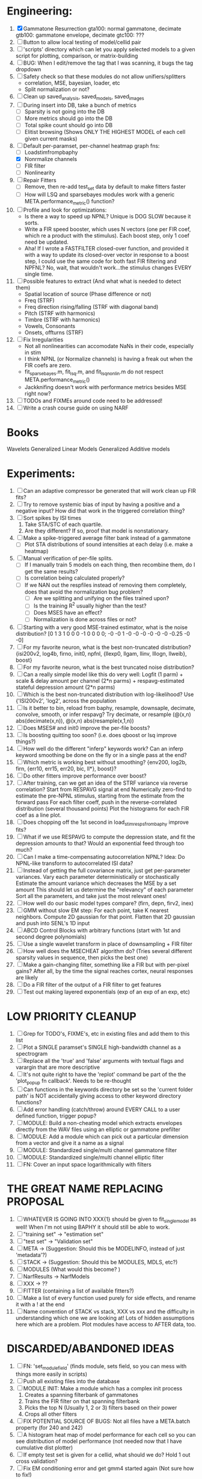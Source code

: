 * Engineering:
  1. [X] Gammatone Resurrection
	 gta100: normal gammatone, decimate
	 gtb100: gammatone envelope, decimate
	 gtc100: ???
  3. [ ] Button to allow local testing of model/cellid pair
  4. [ ] 'scripts' directory which can let you apply selected models to a given script for plotting, comparison, or matrix-building
  5. [ ] BUG: When I edit/remove the tag that I was scanning, it bugs the tag dropdown
  6. [ ] Safety check so that these modules do not allow unifiers/splitters
         - correlation, MSE, bayesian, loader, etc
	 - Split normalization or not?
  7. [ ] Clean up saved_analysis, saved_models, saved_images
  8. [ ] During insert into DB, take a bunch of metrics
	 - [ ] Sparsity is not going into the DB
	 - [ ] More metrics should go into the DB
	 - [ ] Total spike count should go into DB
	 - [ ] Elitist browsing (Shows ONLY THE HIGHEST MODEL of each cell given current masks)
  9. [-] Default per-paramset, per-channel heatmap graph fns:
	 - [ ] Loadstimfrompbaphy
	 - [X] Nonrmalize channels
	 - [ ] FIR filter
	 - [ ] Nonlinearity
  10. [ ] Repair Fitters 
          - [ ] Remove, then re-add test_set data by default to make fitters faster
          - [ ] How will LSQ and sparsebayes modules work with a generic META.performance_metric() function?
  11. [ ] Profile and look for optimizations:
          - Is there a way to speed up NPNL? Unique is DOG SLOW because it sorts.
          - Write a FIR speed booster, which uses N vectors (one per FIR coef, which re a product with the stimulus). Each boost step, only 1 coef need be updated.
          - Aha! If I wrote a FASTFILTER closed-over function, and provided it with a way to update its closed-over vector in response to a boost step, I could use the same code for both fast FIR filtering and NPFNL? No, wait, that wouldn't work...the stimulus changes EVERY single time.
  12. [ ] Possible features to extract (And what what is needed to detect them)
          - Spatial location of source (Phase difference or not)
          - Freq (STRF)
          - Freq direction rising/falling (STRF with diagonal band)
          - Pitch (STRF with harmonics)
          - Timbre (STRF with harmonics)
          - Vowels, Consonants 
          - Onsets, offturns (STRF)
  13. [ ] Fix Irregularities
          - Not all nonlinearities can accomodate NaNs in their code, especially in stim
          - I think NPNL (or Normalize channels) is having a freak out when the FIR coefs are zero. 
          - fit_sparsebayes.m, fit_lsq.m, and fit_lsqnonlin.m do not respect META.performance_metric()
          - Jackknifing doesn't work with performance metrics besides MSE right now?
  14. [ ] TODOs and FIXMEs around code need to be addressed!
  15. [ ] Write a crash course guide on using NARF 

* Books
  Wavelets
  Generalized Linear Models
  Generalized Additive models
  
* Experiments:
  1. [ ] Can an adaptive compressor be generated that will work clean up FIR fits?
  2. [ ] Try to remove systemic bias of input by having a positive and a negative input? How did that work in the triggered correlation thing?
  3. [ ] Sort spikes by ISI times
	 1. Take STA/STC of each quartile.
	 2. Are they different? If so, proof that model is nonstationary.
  4. [ ] Make a spike-triggered average filter bank instead of a gammatone
         - [ ] Plot STA distributions of sound intensities at each delay (i.e. make a heatmap)
  5. [ ] Manual verification of per-file splits.
	 - [ ] If I manually train 5 models on each thing, then recombine them, do I get the same results?
	 - [ ] Is correlation being calculated properly?
	 - [ ] If we NAN out the respfiles instead of removing them completely, does that avoid the normalization bug problem?
         - [ ] Are we splitting and unifying on the files trained upon?
         - [ ] Is the training R^2 usually higher than the test?
         - [ ] Does MSES have an effect?
         - [ ] Normalization is done across files or not?
  6. [ ] Starting with a very good MSE-trained estimator, what is the noise distribution?
	 [0  1  3  1  0  0  0 -1  0  0  0  0; -0 -0  1 -0 -0 -0 -0 -0 -0  -0.25 -0 -0]
  7. [ ] For my favorite neuron, what is the best non-truncated distribution?
	 {isi200v2, log4b, firno, init0, npfnl, {llexp0, llgam, llinv, lllogn, llweib}, boost}
  8. [ ] For my favorite neuron, what is the best truncated noise distribution?
  9. [ ] Can a really simple model like this do very well:
	 Logfit (1 parm) + scale & delay amount per channel (2*n parms) + respavg-estimated stateful depression amount (2*n parms)
  10. [ ] Which is the best non-truncated distribution with log-likelihood?
	  Use {'ISI200v2', 'log2',   across the population
  11. [ ] Is it better to bin, reload from baphy, resample, downsaple, decimate, convolve, smooth, or infer respavg?
          Try decimate, or resample (@(x,n) abs(decimate(x,n)),  @(x,n) abs(resample(x,1,n))
  12. [ ] Does MSES# and init0 improve the per-file boosts?
  13. [ ] Is boosting quitting too soon? (i.e. does qboost or lsq improve things?)
  14. [ ] How well do the different "inferp" keywords work?
	  Can an inferp keyword smoothing be done on the fly or in a single pass at the end?
  15. [ ] Which metric is working best without smoothing?
	  {env200, log2b, firn, {err10, err15, err20, bic, ll*}, boost}?
  16. [ ] Do other fitters improve performance over boost?
  17. [ ] After training, can we get an idea of the STRF variance via reverse correlation?
	  Start from RESPAVG signal at end
	  Numerically zero-find to estimate the pre-NPNL stimulus, starting from the estimate from the forward pass
	  For each filter coeff, push in the reverse-correlated distribution (several thousand points)
	  Plot the histograms for each FIR coef as a line plot. 
  18. [ ] Does chopping off the 1st second in load_stim_resps_from_baphy improve fits?
  19. [ ] What if we use RESPAVG to compute the depression state, and fit the depression amounts to that?
	  Would an exponential feed through too much?
  20. [ ] Can I make a time-compensating autocorrelation NPNL?
	  Idea: Do NPNL-like transform to autocorrelated ISI data?
  21. [ ] Instead of getting the full covariance matrix, just get per-parameter variances.
	  Vary each parameter deterministically or stochastically
	  Estimate the amount variance which decreases the MSE by a set amount
	  This should let us determine the "relevancy" of each parameter
	  Sort all the parameters, and take just the most relevant ones!
  22. [ ] How well do our basic model types compare? (firn, depn, firv2, inex)
  23. [ ] GMM without slow EM step:
	  For each point, take K nearest neighbors. 
	  Compute 2D gaussian for that point. 
	  Flatten that 2D gaussian and push into SENL's 1D input
  24. [ ] ABCD Control Blocks with arbitrary functions (start with 1st and second degree polynomials)
  25. [ ] Use a single wavelet transform in place of downsampling + FIR filter
  26. [ ] How well does the MSECHEAT algorithm do?
	  (Tries several different sparsity values in sequence, then picks the best one)
  27. [ ] Make a gain-changing filter, something like a FIR but with per-pixel gains? After all, by the time the signal reaches cortex, neural responses are likely
  28. [ ] Do a FIR filter of the output of a FIR filter to get features
  29. [ ] Test out making layered exponentials (exp of an exp of an exp, etc)

* LOW PRIORITY CLEANUP
  1. [ ] Grep for TODO's, FIXME's, etc in existing files and add them to this list
  2. [ ] Plot a SINGLE paramset's SINGLE high-bandwidth channel as a spectrogram
  3. [ ] Replace all the 'true' and 'false' arguments with textual flags and varargin that are more descriptive
  4. [ ] It's not quite right to have the 'replot' command be part of the the 'plot_popup fn callback'. Needs to be re-thought
  5. [ ] Can functions in the keywords directory be set so the 'current folder path' is NOT accidentally giving access to other keyword directory functions?
  6. [ ] Add error handling (catch/throw) around EVERY CALL to a user defined function, trigger popup?
  7. [ ] MODULE: Build a non-cheating model which extracts envelopes directly from the WAV files using an elliptic or gammatone prefilter
  8. [ ] MODULE: Add a module which can pick out a particular dimension from a vector and give it a name as a signal
  10. [ ] MODULE: Standardized single/multi channel gammatone filter
  11. [ ] MODULE: Standardized single/multi channel elliptic filter 
  12. [ ] FN: Cover an input space logarithmically with filters

* THE GREAT NAME REPLACING PROPOSAL
  1. [ ] WHATEVER IS GOING INTO XXX{1} should be given to fit_single_model as well! When I'm not using BAPHY it should still be able to work.
  2. [ ] "training set" -> "estimation set"
  3. [ ] "test set" -> "Validation set"
  4. [ ] META -> (Suggestion: Should this be MODELINFO, instead of just 'metadata'?)
  5. [ ] STACK -> (Suggestion: Should this be MODULES, MDLS, etc?)
  6. [ ] MODULES (What would this become? )
  7. [ ] NarfResults -> NarfModels
  8. [ ] XXX -> ??
  9. [ ] FITTER (containing a list of available fitters?)
  10. [ ] Make a list of every function used purely for side effects, and rename it with a ! at the end
  11. [ ] Name convention of STACK vs stack, XXX vs xxx and the difficulty in understanding which one we are looking at! 
	  Lots of hidden assumptions here which are a problem. Plot modules have access to AFTER data, too.

* DISCARDED/ABANDONED IDEAS
  1. [ ] FN: 'set_module_field' (finds module, sets field, so you can mess with things more easily in scripts)
  2. [ ] Push all existing files into the database
  3. [ ] MODULE INIT: Make a module which has a complex init process
	 1) Creates a spanning filterbank of gammatones
	 2) Trains the FIR filter on that spanning filterbank
	 3) Picks the top N (Usually 1, 2 or 3) filters based on their power
	 4) Crops all other filters
  4. [ ] FIX POTENTIAL SOURCE OF BUGS: Not all files have a META.batch property (for 240 and 242)
  5. [ ] A histogram heat map of model performance for each cell so you can see distribution of model performance (not needed now that I have cumulative dist plotter)
  6. [ ] If empty test set is given for a cellid, what should we do? Hold 1 out cross validation? 
  7. [ ] Fix EM conditioning error and get gmm4 started again (Not sure how to fix!)
  8. [ ] Address question: Does variation in neural fuction in A1 follow a continuum, or are there visible clusters?
  9. [ ] A 2D sparse bayes approach. Make a 2D matrix with constant shape (elliptical, based on local deviation of N nearest points) to make representative gaussians, then flatten to 1D to make basis vectors fed through SB.
  10. [ ] CLEAN: Compare_models needs to sort based on training score if test_score doesn't exist.
  11. [ ] FITTER: Regularized boosting fitter
  12. [ ] FITTER: Automatic Relevancy Determination (ARD) + Automatic Smoothness Determination (ASD)
  13. [ ] FITTER: A stronger shrinkage fitter (Shrink by as much as you want).
  14. [ ] FITTER: Three-step fitter (First FIR, then NL, then both together).
  15. [ ] FITTER: Multi-step sparseness fitters (Fit, sparseify, fit, sparsify, etc). Waste of time
  16. [ ] MODULE: Make a faster IIR filter with asymmetric response properties 
  17. [ ] Make logging work for the GUI by including the log space in narf_modelpane?
  18. [ ] IRRITATION: Why doesn't 'nonlinearity' module default to a sigmoid with reasonable parameters?
  19. [ ] IRRITATION: Why isn't there progress in the GUI when fitting?
  20. [ ] IRRITATION: Why isn't there an 'undo' function?
  21. [ ] IRRITATION: Why can't I edit a module type in the middle of the stack via the GUI?
  22. [ ] Right now, you can only instantiate a single GUI at a time. Could this be avoided and the design made more general?	  
	  To do this, instead of a _global_ STACK and XXX, they would be closed-over by the GUI object.
	  Then, there would need to be a 'update-gui' function which can use those closed over variables.
	  That fn could be called whenever you want to programmatically update it. 	  	  	 
  23. [ ] Make gui plot functions response have two dropdowns to pick out colorbar thresholds for easier visualization?
  24. [ ] Make it so baphy can be run _twice_, so that raw_stim_fs can be two different values (load envelope and wav data simultaneously)
  25. [ ] MODULE: Add a filter that processess phase information from a stimulus, not just the magnitude
  26. [ ] Write a function which swaps out the STACK into the BACKGROUND so you can 'hold' a model as a reference and play around with other settings, and see the results graphically by switching back and forth.
  27. [ ] Try adding informative color to histograms and scatter plots
  28. [ ] Try improving contrast of various intensity plots
  29. [ ] Put a Button on the performance metric that launches an external figure if more plot space is needed.
  30. [ ] Add a GUI button to load_stim_from_baphy to play the stimulus as a sound
  31. [ ] FITTER: Crop N% out fitter:
	    1) quickfits FIR
	    2) then quickfits NL
	    3) measures distance from NL line, marks the N worst points
	    4) Looks them up by original indexes (before the sort and row averaging)
	    5) Inverts nonlinearity numerically to find input
	    6) Deconvolves FIR to find the spike that was bad
	    7) Deletes that bad spike from the data
	    8) Starts again with a shrinkage fitter that fits both together
  32. [ ] Expressing NL smoothness regularizer as a matrix
	    A Tikhonov matrix for regression: 
	    diagonals are variance of each coef.
	    2nd diagonals would add some correlation from one FIR coef to the next (smoothness?).
  33. [ ] Sparsity check:
	   For each model,
              for 1:num coefs
               Prune the least important coef
		plot performance
              Make a plot of the #coefs vs performance
  34. [ ] A check of NL homoskedasticity (How much is the variance changing along the abscissa)	     
  35. [ ] FITTER: SWARM. Hybrid fit routine which takes the top N% of models, scales all FIR powers to be the same, then shrinks them.
  36. [ ] Get a histogram of the error of the NL. (Is it Gaussian or something else?)
  37. [ ] Have a display of the Pareto front (Dominating models with better r^2 or whatever)
  38. [ ] FN: Searches for unattached model and image files and deletes them
  39. [ ] Models need associated 'summarize' methods in META
	  Why: Need to extract comparable info despite STACK positional differences in model structure.
	  Why: Need a general interface to plot model summaries for wildly different models
	  Difficulty: Auto-generated models will need some intelligence as to how to generate summarize methods for themselves
  40. [ ] DB Bug Catcher which verifies that every model file in /auto/data/code is in the DB, and correct
	  Why: Somebody could easily put the DB and filesystem out of sync.
	  Why: image files could get deleted
	  Why: DB table could get corrupted
	  Why: Also, we need to periodically re-run the analysis/batch_240.m type scripts to make sure they are all generated and current
  41. [ ] Put a line in fit_single_model that pulls the latest GIT code before fitting?
  42. Fit combo: revcorr->boost (what we do now)
  43. Fit combo: revcorr->boost->sparsify->boost   (Force sparsity and re-boost)
  44. Fit combo: prior->boost
  45. Fit combo: revcorr->boost_with_increasing_sparsity_penalty
  46. Fit combo: revcorr->boost_with_decreasing_sparsity_penalty
  47. Fit combo: zero->boost 
  48. Fit combo: Fit at 100hz, then use that to init a fit at 200Hz, then again at 400Hz.
  49. Replace my nargin checks with "if ~exist('BLAH','var'),"
  50. sf=sf{1}; should be eliminated IN EVERY SINGLE FILE! 
  51. [ ] FIR filter needs an 'ACTIVE FIR COEFS' plot which only displays paramsets matching selected
  52. [ ] IRRITATION: Why can't I resize windows?
  53. Stephen will do the init condition for FIRN coefs split into two filters of positive/negative coefs only    
  54. Write a termination condition that ends when "delta = 10^-5 * max-delta-found-so-far" for boosting
  55. Why an FPGA would kick ass for this stuff(You could try all 300 coefficient boosting steps simultaneously, this is an embarassingly parallel problem)
** Crazyboost
   How's this for a fitter?
   Boosting works well, and tries every possible step before taking a new one.
   That's good and deterministic, but maybe we could speed things up by randomly sorting the steps (so as not to be biased towards early values)
   Then just take a step _any_ time it improves the score
   It would take many more steps each iteration.
   No guarantee it would converge, but maybe we could do it just to get started more quickly
** Can Jackknifes be stored in the same model file?
  No, this should not be done.   

** Stephen's boosting verification
  1. A Shrinking step size is stupid simple. Is there a better way?
  2. Can we retire the analysis/TSP files?
  3. Can I retire the modules/exp_filter? 

** SAFETY VERIFICATION PROGRAM:
  1. Create a test/ directory with many test functions in it
     Each test function:
     - creates a default XXX{1}
     - Puts a single module on the stack
     - Recomputes XXX(1)
     - Checks output vs predetermined values
  2. Check that all modules work independently as expected
  3. Checks that DB and modelfiles still sync up
** Rewrite JOBS system
    + Put a "Complete?" 
    + Any number of PCs query the DB, try to get 'incomplete' flagged models. DB is atomic, handles conflicts and negates need for server.
    + They compute those models, then return values.
    + If desired, a local 'manager' on each PC can watch processes, handle timeouts, etc
    + Negates need for SSH credentials everywhere, too.
** Improve BAPHY Interface
   - Right now BAPHY has a complicated interface for a simple thing:
     - All we really want is the stimulus and response(s)
     - Selecting data ourselves, jackknifing it, hacking it out, etc are messy since half of it is done in Baphy and half in NARF
** Make Fitters understand how to work on each paramset separately?
          - I wish we could, but this is impossible. Right now, there is a subtle problem when we use a splitter on the FIR filter:
          - Boosting slows down 5x. We have 5x24 = 120 parameters per boost step. 
          - Fitting in one split regime is subtely interacting with fitting in another. Early stopping worsens this effect.
          - However, this cannot be done. Perhaps we are trying to fit a nonlinearity across all models; we cannot fit each separately. 
** Try this:
 http://www.mathworks.com/matlabcentral/fileexchange/27662-evolve-top-and-bottom-envelopes-for-time-signals-i-e
   Should also query the database to see if a job is queued already, and list a Q
Add intelligence to boostperfile that
	DOES split the normalization
	DOES split any module that is not a performance metric or a loader
	Put a breakpoint in boostperfile, check that the predictions are fine, then let the merge occur, then check the predictions again
  2. [ ] A better queuing script
	 - [ ] Sorts according to QUESTIONS 
	 - [ ] Scatter plot comparison functionality
	 - [ ] Overwrite existing models?
	 - [ ] Resume dead models?
	 - [ ] Force git sync?
	 - [ ] Force git clean?
	 - [ ] Check for:
	       - [ ] dead/jobs
	       - [ ] DB contents and Filesystem still sync up
	       - [ ] Everything is enqueued
  5. [ ] Repair Narf Browser
	 - [ ] Antialiasing problem when saving images
	 - [ ] AND/OR/NOT query token filter, or 'In position 3' filter
	 - [ ] Arbitrary keyword substring stuff
         - [ ] The total number of spikes in each behavior respfile should be displayed?
  10. [ ] Add new functionality to the do_scatter_plot method
	  - [ ] Instead of plotting a scatter plot as points, use a fine-grid HEAT MAP
		Use grayish/blackish 
